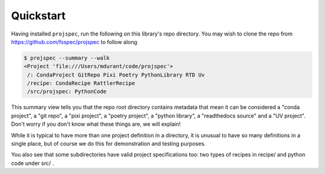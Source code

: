 Quickstart
==========

Having installed ``projspec``,
run the following on this library's repo directory. You may wish to clone the
repo from https://github.com/fsspec/projspec to follow along

.. code-block::

   $ projspec --summary --walk
   <Project 'file:///Users/mdurant/code/projspec'>
    /: CondaProject GitRepo Pixi Poetry PythonLibrary RTD Uv
    /recipe: CondaRecipe RattlerRecipe
    /src/projspec: PythonCode

This summary view tells you that the repo root directory contains metadata that
mean it can be considered a "conda project", a "git repo", a "pixi project",
a "poetry project", a "python library", a "readthedocs source" and a
"UV project". Don't worry if you don't know what these things are, we will explain!

While it is typical to have more than one project definition in a directory,
it is unusual to have so many definitions in a single place, but of course we
do this for demonstration and testing purposes.

You also see that some subdirectories have valid project specifications too:
two types of recipes in recipe/  and python code under src/ .
